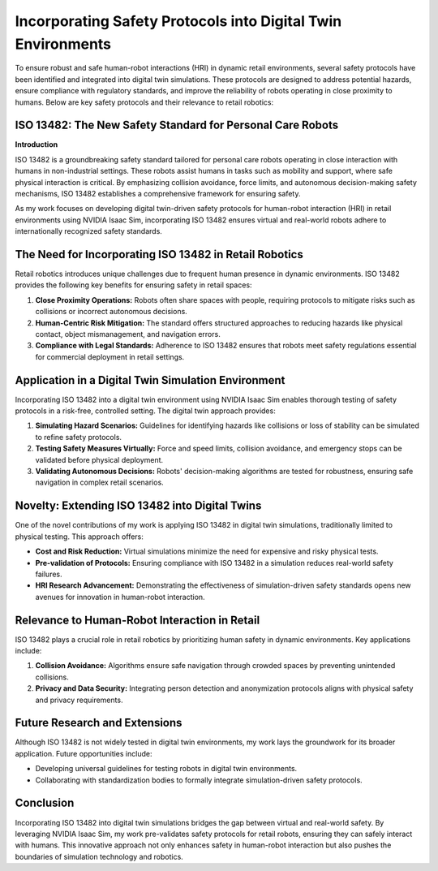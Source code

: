 Incorporating Safety Protocols into Digital Twin Environments
=============================================================

To ensure robust and safe human-robot interactions (HRI) in dynamic retail environments, several safety protocols have been identified and integrated into digital twin simulations. These protocols are designed to address potential hazards, ensure compliance with regulatory standards, and improve the reliability of robots operating in close proximity to humans. Below are key safety protocols and their relevance to retail robotics:

ISO 13482: The New Safety Standard for Personal Care Robots
------------------------------------------------------------

**Introduction**

ISO 13482 is a groundbreaking safety standard tailored for personal care robots operating in close interaction with humans in non-industrial settings. These robots assist humans in tasks such as mobility and support, where safe physical interaction is critical. By emphasizing collision avoidance, force limits, and autonomous decision-making safety mechanisms, ISO 13482 establishes a comprehensive framework for ensuring safety.

As my work focuses on developing digital twin-driven safety protocols for human-robot interaction (HRI) in retail environments using NVIDIA Isaac Sim, incorporating ISO 13482 ensures virtual and real-world robots adhere to internationally recognized safety standards.

The Need for Incorporating ISO 13482 in Retail Robotics
-------------------------------------------------------

Retail robotics introduces unique challenges due to frequent human presence in dynamic environments. ISO 13482 provides the following key benefits for ensuring safety in retail spaces:

1. **Close Proximity Operations:**  
   Robots often share spaces with people, requiring protocols to mitigate risks such as collisions or incorrect autonomous decisions.

2. **Human-Centric Risk Mitigation:**  
   The standard offers structured approaches to reducing hazards like physical contact, object mismanagement, and navigation errors.

3. **Compliance with Legal Standards:**  
   Adherence to ISO 13482 ensures that robots meet safety regulations essential for commercial deployment in retail settings.

Application in a Digital Twin Simulation Environment
----------------------------------------------------

Incorporating ISO 13482 into a digital twin environment using NVIDIA Isaac Sim enables thorough testing of safety protocols in a risk-free, controlled setting. The digital twin approach provides:

1. **Simulating Hazard Scenarios:**  
   Guidelines for identifying hazards like collisions or loss of stability can be simulated to refine safety protocols.

2. **Testing Safety Measures Virtually:**  
   Force and speed limits, collision avoidance, and emergency stops can be validated before physical deployment.

3. **Validating Autonomous Decisions:**  
   Robots' decision-making algorithms are tested for robustness, ensuring safe navigation in complex retail scenarios.

Novelty: Extending ISO 13482 into Digital Twins
-----------------------------------------------

One of the novel contributions of my work is applying ISO 13482 in digital twin simulations, traditionally limited to physical testing. This approach offers:

- **Cost and Risk Reduction:**  
  Virtual simulations minimize the need for expensive and risky physical tests.

- **Pre-validation of Protocols:**  
  Ensuring compliance with ISO 13482 in a simulation reduces real-world safety failures.

- **HRI Research Advancement:**  
  Demonstrating the effectiveness of simulation-driven safety standards opens new avenues for innovation in human-robot interaction.

Relevance to Human-Robot Interaction in Retail
----------------------------------------------

ISO 13482 plays a crucial role in retail robotics by prioritizing human safety in dynamic environments. Key applications include:

1. **Collision Avoidance:**  
   Algorithms ensure safe navigation through crowded spaces by preventing unintended collisions.

2. **Privacy and Data Security:**  
   Integrating person detection and anonymization protocols aligns with physical safety and privacy requirements.

Future Research and Extensions
------------------------------

Although ISO 13482 is not widely tested in digital twin environments, my work lays the groundwork for its broader application. Future opportunities include:

- Developing universal guidelines for testing robots in digital twin environments.
- Collaborating with standardization bodies to formally integrate simulation-driven safety protocols.

Conclusion
----------

Incorporating ISO 13482 into digital twin simulations bridges the gap between virtual and real-world safety. By leveraging NVIDIA Isaac Sim, my work pre-validates safety protocols for retail robots, ensuring they can safely interact with humans. This innovative approach not only enhances safety in human-robot interaction but also pushes the boundaries of simulation technology and robotics.
